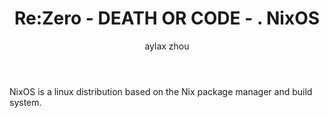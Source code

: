 #+TITLE: Re:Zero - DEATH OR CODE - . NixOS
#+AUTHOR: aylax zhou
#+EMAIL: zhoubye@foxmail.com
#+DESCRIPTION: A description of nixos
#+KEYWORDS: nix nixos package-manager
#+OPTIONS: author:t creator:t timestamp:t email:t

NixOS is a linux distribution based on the Nix package manager and build system.
